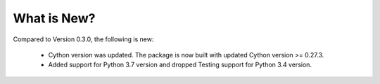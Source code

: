 What is New? 
============

Compared to Version 0.3.0, the following is new:

  * Cython version was updated. The package is now built with updated Cython version >= 0.27.3.

  * Added support for Python 3.7 version and dropped Testing support for Python 3.4 version.
